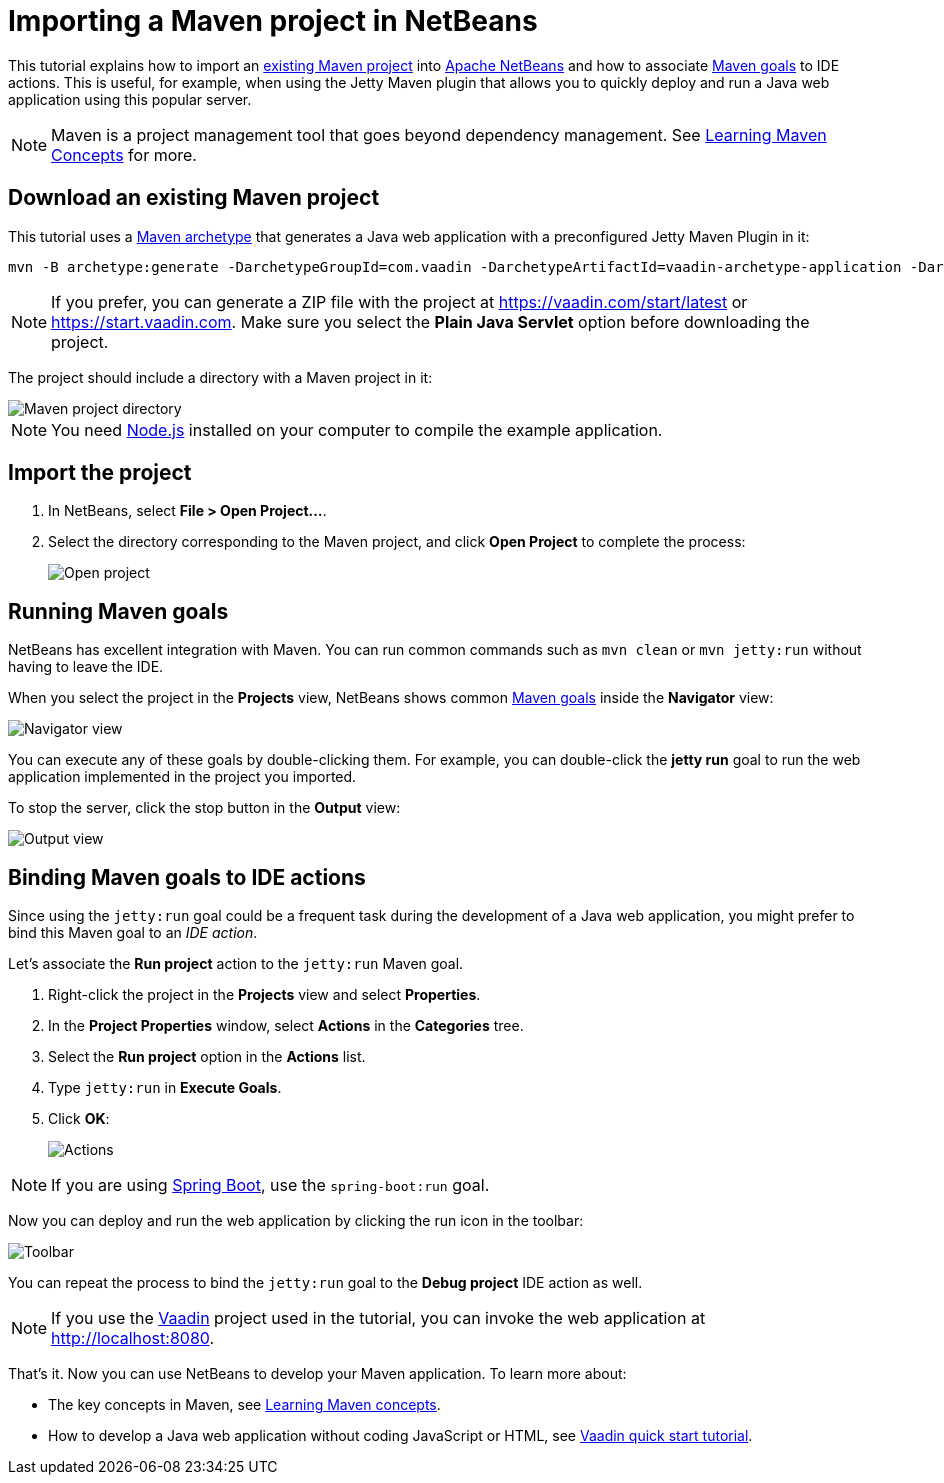 = Importing a Maven project in NetBeans

:tags: Java, Maven, NetBeans
:author: Alejandro Duarte
:description: Learn how to import an existing Maven project into NetBeans
:linkattrs: // enable link attributes, like opening in a new window
:imagesdir: ./images

This tutorial explains how to import an https://vaadin.com/start/latest[existing Maven project] into https://netbeans.org/[Apache NetBeans] and how to associate https://vaadin.com/tutorials/learning-maven-concepts#_what_is_a_build_goal[Maven goals] to IDE actions. This is useful, for example, when using the Jetty Maven plugin that allows you to quickly deploy and run a Java web application using this popular server.

NOTE: Maven is a project management tool that goes beyond dependency management. See https://vaadin.com/tutorials/learning-maven-concepts[Learning Maven Concepts] for more.

== Download an existing Maven project

This tutorial uses a https://vaadin.com/tutorials/learning-maven-concepts#_what_is_an_archetype[Maven archetype] that generates a Java web application with a preconfigured Jetty Maven Plugin in it:

```
mvn -B archetype:generate -DarchetypeGroupId=com.vaadin -DarchetypeArtifactId=vaadin-archetype-application -DarchetypeVersion=LATEST -DgroupId=org.test -DartifactId=webapp -Dversion=1.0-SNAPSHOT
```

NOTE: If you prefer, you can generate a ZIP file with the project at https://vaadin.com/start/latest or https://start.vaadin.com. Make sure you select the *Plain Java Servlet* option before downloading the project.

The project should include a directory with a Maven project in it:

image::maven-project-directory.png[Maven project directory]

NOTE: You need https://nodejs.org/en/download/[Node.js] installed on your computer to compile the example application.

== Import the project

. In NetBeans, select *File > Open Project...*.
. Select the directory corresponding to the Maven project, and click *Open Project* to complete the process:
+
image::open-project.png[Open project]

== Running Maven goals

NetBeans has excellent integration with Maven. You can run common commands such as `mvn clean` or `mvn jetty:run` without having to leave the IDE.

When you select the project in the *Projects* view, NetBeans shows common https://vaadin.com/tutorials/learning-maven-concepts#_what_is_a_build_goal[Maven goals] inside the *Navigator* view:

image::navigator-view.png[Navigator view]

You can execute any of these goals by double-clicking them. For example, you can double-click the *jetty run* goal to run the web application implemented in the project you imported.

To stop the server, click the stop button in the *Output* view:

image::output-view.png[Output view]

== Binding Maven goals to IDE actions

Since using the `jetty:run` goal could be a frequent task during the development of a Java web application, you might prefer to bind this Maven goal to an _IDE action_.

Let's associate the *Run project* action to the `jetty:run` Maven goal.

. Right-click the project in the *Projects* view and select *Properties*.
. In the *Project Properties* window, select *Actions* in the *Categories* tree.
. Select the *Run project* option in the *Actions* list.
. Type `jetty:run` in *Execute Goals*.
. Click *OK*:
+
image::actions.png[Actions]

NOTE: If you are using https://vaadin.com/spring[Spring Boot], use the `spring-boot:run` goal.

Now you can deploy and run the web application by clicking the run icon in the toolbar:

image::toolbar.png[Toolbar]

You can repeat the process to bind the `jetty:run` goal to the *Debug project* IDE action as well.

NOTE: If you use the https://vaadin.com/[Vaadin] project used in the tutorial, you can invoke the web application at http://localhost:8080.

That's it. Now you can use NetBeans to develop your Maven application. To learn more about:

* The key concepts in Maven, see https://vaadin.com/tutorials/learning-maven-concepts[Learning Maven concepts].
* How to develop a Java web application without coding JavaScript or HTML, see https://vaadin.com/tutorials/vaadin-quick-start[Vaadin quick start tutorial].
